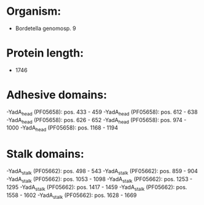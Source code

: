 * Organism:
- Bordetella genomosp. 9
* Protein length:
- 1746
* Adhesive domains:
-YadA_head (PF05658): pos. 433 - 459
-YadA_head (PF05658): pos. 612 - 638
-YadA_head (PF05658): pos. 626 - 652
-YadA_head (PF05658): pos. 974 - 1000
-YadA_head (PF05658): pos. 1168 - 1194
* Stalk domains:
-YadA_stalk (PF05662): pos. 498 - 543
-YadA_stalk (PF05662): pos. 859 - 904
-YadA_stalk (PF05662): pos. 1053 - 1098
-YadA_stalk (PF05662): pos. 1253 - 1295
-YadA_stalk (PF05662): pos. 1417 - 1459
-YadA_stalk (PF05662): pos. 1558 - 1602
-YadA_stalk (PF05662): pos. 1628 - 1669

